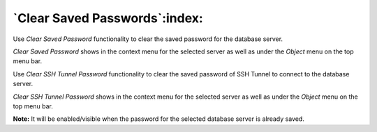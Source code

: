 .. _clear_saved_passwords:

******************************
`Clear Saved Passwords`:index:
******************************

Use *Clear Saved Password* functionality to clear the saved password for the
database server.

.. image:: images/clear_saved_password.png
    :alt: Clear saved password
    :align: center

*Clear Saved Password* shows in the context menu for the selected server as well
as under the *Object* menu on the top menu bar.

Use *Clear SSH Tunnel Password* functionality to clear the saved password of SSH
Tunnel to connect to the database server.

.. image:: images/clear_tunnel_password.png
    :alt: Clear SSH tunnel password
    :align: center

*Clear SSH Tunnel Password* shows in the context menu for the selected server as
well as under the *Object* menu on the top menu bar.

**Note:** It will be enabled/visible when the password for the selected database
server is already saved.